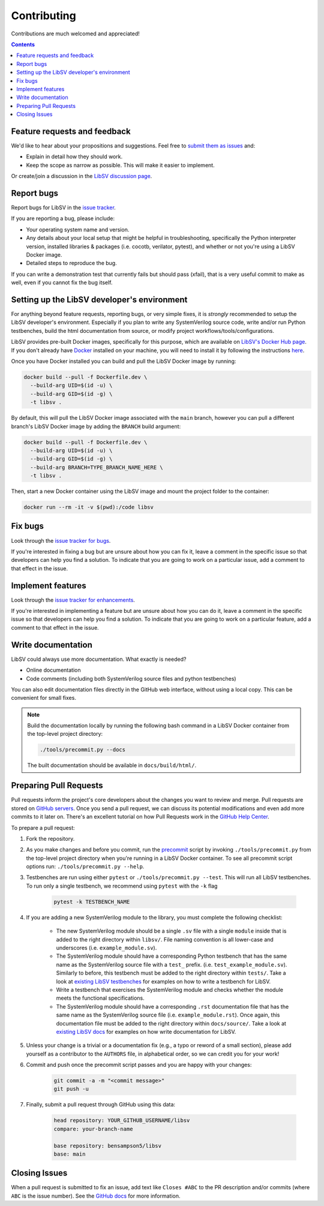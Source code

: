 Contributing
============

Contributions are much welcomed and appreciated!

.. contents::
   :depth: 2
   :backlinks: none


.. _submitfeedback:

Feature requests and feedback
-----------------------------

We'd like to hear about your propositions and suggestions.  Feel free to
`submit them as issues <https://github.com/bensampson5/libsv/issues>`_ and:

* Explain in detail how they should work.
* Keep the scope as narrow as possible.  This will make it easier to implement.

Or create/join a discussion in the `LibSV discussion page <https://github.com/bensampson5/libsv/discussions>`_.


.. _report_bugs:

Report bugs
-----------

Report bugs for LibSV in the `issue tracker <https://github.com/bensampson5/libsv/issues>`_.

If you are reporting a bug, please include:

* Your operating system name and version.
* Any details about your local setup that might be helpful in troubleshooting,
  specifically the Python interpreter version, installed libraries & packages
  (i.e. cocotb, verilator, pytest), and whether or not you're using a LibSV Docker
  image.
* Detailed steps to reproduce the bug.

If you can write a demonstration test that currently fails but should pass
(xfail), that is a very useful commit to make as well, even if you cannot
fix the bug itself.


.. _setting_up_developers_environment

Setting up the LibSV developer's environment
--------------------------------------------

For anything beyond feature requests, reporting bugs, or very simple fixes, it is *strongly* recommended to setup the LibSV
developer's environment. Especially if you plan to write any SystemVerilog source code, write and/or run Python testbenches,
build the html documentation from source, or modify project workflows/tools/configurations.

LibSV provides pre-built Docker images, specifically for this purpose, which are available on 
`LibSV's Docker Hub page <https://hub.docker.com/repository/docker/bensampson5/libsv>`_. If you don't already have 
`Docker <https://www.docker.com/>`_ installed on your machine, you will need to install it by following the instructions
`here <https://docs.docker.com/get-docker/>`_.

Once you have Docker installed you can build and pull the LibSV Docker image by running:

.. code-block:: bash

  docker build --pull -f Dockerfile.dev \
    --build-arg UID=$(id -u) \
    --build-arg GID=$(id -g) \
    -t libsv .

By default, this will pull the LibSV Docker image associated with the ``main`` branch, however you can pull a different branch's
LibSV Docker image by adding the ``BRANCH`` build argument:

.. code-block:: bash

  docker build --pull -f Dockerfile.dev \
    --build-arg UID=$(id -u) \
    --build-arg GID=$(id -g) \
    --build-arg BRANCH=TYPE_BRANCH_NAME_HERE \
    -t libsv .

Then, start a new Docker container using the LibSV image and mount the project folder to the container:

.. code-block:: bash

  docker run --rm -it -v $(pwd):/code libsv


.. _fix_bugs:

Fix bugs
--------

Look through the `issue tracker for bugs <https://github.com/bensampson5/libsv/issues?q=is%3Aissue+is%3Aopen+label%3Abug>`_.

If you're interested in fixing a bug but are unsure about how you can fix it, leave a comment in the specific issue so that
developers can help you find a solution. To indicate that you are going to work on a particular issue, add a comment to that
effect in the issue.


.. _implement_features:

Implement features
------------------

Look through the `issue tracker for enhancements <https://github.com/bensampson5/libsv/issues?q=is%3Aissue+is%3Aopen+label%3Aenhancement>`_.

If you're interested in implementing a feature but are unsure about how you can do it, leave a comment in the specific issue
so that developers can help you find a solution. To indicate that you are going to work on a particular feature, add a comment
to that effect in the issue.


.. _write_documentation:

Write documentation
-------------------

LibSV could always use more documentation.  What exactly is needed?

* Online documentation
* Code comments (including both SystemVerilog source files and python testbenches)

You can also edit documentation files directly in the GitHub web interface,
without using a local copy.  This can be convenient for small fixes.

.. note::
    Build the documentation locally by running the following bash command in a LibSV Docker container
    from the top-level project directory:

    .. code-block:: bash

        ./tools/precommit.py --docs

    The built documentation should be available in ``docs/build/html/``.


.. _pull_requests:

Preparing Pull Requests
-----------------------

Pull requests inform the project's core developers about the
changes you want to review and merge.  Pull requests are stored on
`GitHub servers <https://github.com/pytest-dev/pytest/pulls>`_.
Once you send a pull request, we can discuss its potential modifications and
even add more commits to it later on. There's an excellent tutorial on how Pull
Requests work in the
`GitHub Help Center <https://help.github.com/articles/using-pull-requests/>`_.

To prepare a pull request:

#. Fork the repository.
#. As you make changes and before you commit, run the 
   `precommit <https://github.com/bensampson5/libsv/blob/main/tools/precommit.py>`_ script by
   invoking ``./tools/precommit.py`` from the top-level project directory when you're running
   in a LibSV Docker container. To see all precommit script options run: ``./tools/precommit.py --help``.
#. Testbenches are run using either ``pytest`` or ``./tools/precommit.py --test``. This will run all
   LibSV testbenches. To run only a single testbench, we recommend using ``pytest`` with the ``-k`` flag
   
    .. code-block:: bash

        pytest -k TESTBENCH_NAME

#. If you are adding a new SystemVerilog module to the library, you must complete the following checklist:

    * The new SystemVerilog module should be a single ``.sv`` file with a single ``module`` inside that
      is added to the right directory within ``libsv/``. File naming convention is all lower-case and
      underscores (i.e. ``example_module.sv``).
    * The SystemVerilog module should have a corresponding Python testbench that has the same name as
      the SystemVerilog source file with a ``test_`` prefix. (i.e. ``test_example_module.sv``). Similarly
      to before, this testbench must be added to the right directory within ``tests/``. Take a look
      at `existing LibSV testbenches <https://github.com/bensampson5/libsv/tree/main/tests>`_ for examples
      on how to write a testbench for LibSV.
    * Write a testbench that exercises the SystemVerilog module and checks whether the module meets the
      functional specifications.
    * The SystemVerilog module should have a corresponding ``.rst`` documentation file that has the same
      name as the SystemVerilog source file (i.e. ``example_module.rst``). Once again, this documentation
      file must be added to the right directory within ``docs/source/``. Take a look at 
      `existing LibSV docs <https://github.com/bensampson5/libsv/tree/main/docs/source>`_ for examples on 
      how write documentation for LibSV.

#. Unless your change is a trivial or a documentation fix (e.g., a typo or reword of a small section),
   please add yourself as a contributor to the ``AUTHORS`` file, in alphabetical order, so we can credit
   you for your work!
#. Commit and push once the precommit script passes and you are happy with your changes:

    .. code-block:: bash

        git commit -a -m "<commit message>"
        git push -u

#. Finally, submit a pull request through GitHub using this data:

    .. code-block:: text

        head repository: YOUR_GITHUB_USERNAME/libsv
        compare: your-branch-name

        base repository: bensampson5/libsv
        base: main


.. _closing_issues:

Closing Issues
--------------

When a pull request is submitted to fix an issue, add text like ``Closes #ABC`` to the PR description and/or commits (where ``ABC`` is the
issue number). See the
`GitHub docs <https://help.github.com/en/github/managing-your-work-on-github/linking-a-pull-request-to-an-issue#linking-a-pull-request-to-an-issue-using-a-keyword>`_
for more information.
